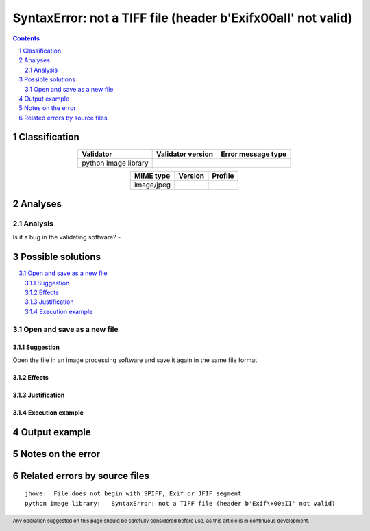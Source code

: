 ==============================================================
SyntaxError: not a TIFF file (header b'Exif\x00aII' not valid)
==============================================================

.. footer:: Any operation suggested on this page should be carefully considered before use, as this article is in continuous development.

.. contents::
   :depth: 2

.. section-numbering::

--------------
Classification
--------------

.. list-table::
   :align: center

   * - **Validator**
     - **Validator version**
     - **Error message type**
   * - python image library
     - 
     - 



.. list-table::
   :align: center

   * - **MIME type**
     - **Version**
     - **Profile**
   * - image/jpeg
     - 
     - 

--------
Analyses
--------

Analysis
========





Is it a bug in the validating software? - 

------------------
Possible solutions
------------------
.. contents::
   :local:

Open and save as a new file
===========================

Suggestion
~~~~~~~~~~

Open the file in an image processing software and save it again in the same file format

Effects
~~~~~~~



Justification
~~~~~~~~~~~~~



Execution example
~~~~~~~~~~~~~~~~~

	


--------------
Output example
--------------




------------------
Notes on the error
------------------




------------------------------
Related errors by source files
------------------------------


::

	jhove:	File does not begin with SPIFF, Exif or JFIF segment
	python image library:	SyntaxError: not a TIFF file (header b'Exif\x00aII' not valid)
